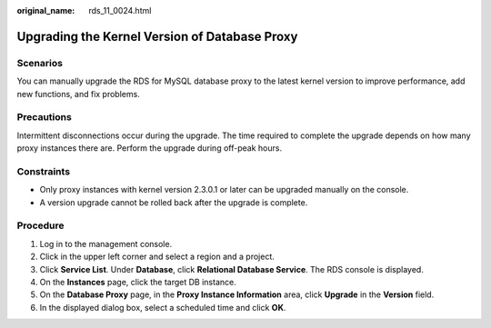 :original_name: rds_11_0024.html

.. _rds_11_0024:

Upgrading the Kernel Version of Database Proxy
==============================================

Scenarios
---------

You can manually upgrade the RDS for MySQL database proxy to the latest kernel version to improve performance, add new functions, and fix problems.

Precautions
-----------

Intermittent disconnections occur during the upgrade. The time required to complete the upgrade depends on how many proxy instances there are. Perform the upgrade during off-peak hours.

Constraints
-----------

-  Only proxy instances with kernel version 2.3.0.1 or later can be upgraded manually on the console.
-  A version upgrade cannot be rolled back after the upgrade is complete.

Procedure
---------

#. Log in to the management console.
#. Click |image1| in the upper left corner and select a region and a project.
#. Click **Service List**. Under **Database**, click **Relational Database Service**. The RDS console is displayed.
#. On the **Instances** page, click the target DB instance.
#. On the **Database Proxy** page, in the **Proxy Instance Information** area, click **Upgrade** in the **Version** field.
#. In the displayed dialog box, select a scheduled time and click **OK**.

.. |image1| image:: /_static/images/en-us_image_0000001786854381.png
